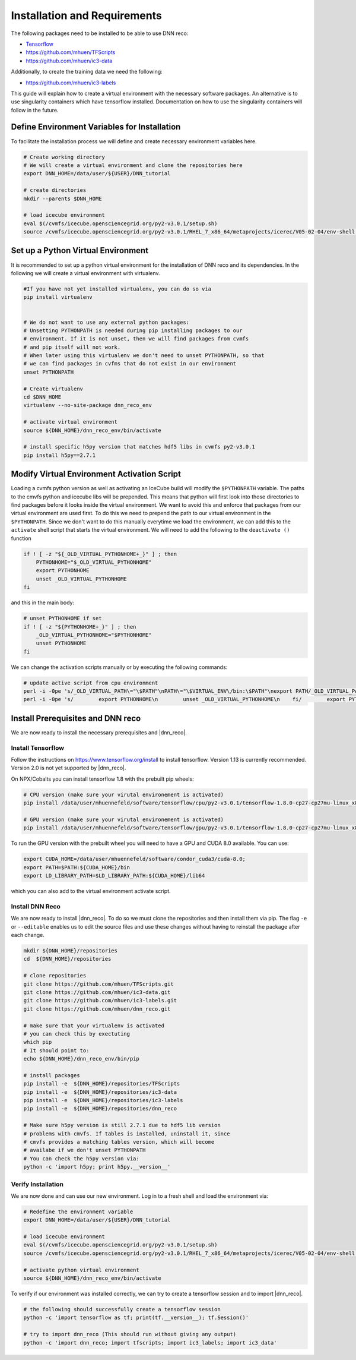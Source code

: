 .. IceCube DNN reconstruction

.. _installation_and_requirements:

Installation and Requirements
*****************************

The following packages need to be installed to be able to use DNN reco:

* `Tensorflow <https://www.tensorflow.org/>`_
* https://github.com/mhuen/TFScripts
* https://github.com/mhuen/ic3-data

Additionally, to create the training data we need the following:

* https://github.com/mhuen/ic3-labels

This guide will explain how to create a virtual environment with the necessary
software packages. An alternative is to use singularity containers which have
tensorflow installed. Documentation on how to use the singularity containers will follow in the future.

Define Environment Variables for Installation
=============================================

To facilitate the installation process we will define and create necessary
environment variables here.

.. code-block:: bash

    # Create working directory
    # We will create a virtual environment and clone the repositories here
    export DNN_HOME=/data/user/${USER}/DNN_tutorial

    # create directories
    mkdir --parents $DNN_HOME

    # load icecube environment
    eval $(/cvmfs/icecube.opensciencegrid.org/py2-v3.0.1/setup.sh)
    source /cvmfs/icecube.opensciencegrid.org/py2-v3.0.1/RHEL_7_x86_64/metaprojects/icerec/V05-02-04/env-shell.sh

.. source /cvmfs/icecube.opensciencegrid.org/py2-v3.0.1/RHEL_7_x86_64/metaprojects/simulation/V06-01-01/env-shell.sh

Set up a Python Virtual Environment
===================================

It is recommended to set up a python virtual environment for the installation
of DNN reco and its dependencies.
In the following we will create a virtual environment with virtualenv.

.. code-block:: bash

    #If you have not yet installed virtualenv, you can do so via
    pip install virtualenv


    # We do not want to use any external python packages:
    # Unsetting PYTHONPATH is needed during pip installing packages to our
    # environment. If it is not unset, then we will find packages from cvmfs
    # and pip itself will not work.
    # When later using this virtualenv we don't need to unset PYTHONPATH, so that
    # we can find packages in cvfms that do not exist in our environment
    unset PYTHONPATH

    # Create virtualenv
    cd $DNN_HOME
    virtualenv --no-site-package dnn_reco_env

    # activate virtual environment
    source ${DNN_HOME}/dnn_reco_env/bin/activate

    # install specific h5py version that matches hdf5 libs in cvmfs py2-v3.0.1
    pip install h5py==2.7.1


Modify Virtual Environment Activation Script
============================================

Loading a cvmfs python version as well as activating an IceCube build will
modify the ``$PYTHONPATH`` variable. The paths to the cmvfs python and icecube
libs will be prepended. This means that python will first look into those
directories to find packages before it looks inside the virtual environment.
We want to avoid this and enforce that packages from our virtual environment
are used first. To do this we need to prepend the path to our virtual
environment in the ``$PYTHONPATH``. Since we don't want to do this manually
everytime we load the environment, we can add this to the ``activate`` shell
script that starts the virtual environment.
We will need to add the following to the ``deactivate ()`` function

.. code-block:: bash

    if ! [ -z "${_OLD_VIRTUAL_PYTHONHOME+_}" ] ; then
        PYTHONHOME="$_OLD_VIRTUAL_PYTHONHOME"
        export PYTHONHOME
        unset _OLD_VIRTUAL_PYTHONHOME
    fi

and this in the main body:

.. code-block:: bash

    # unset PYTHONHOME if set
    if ! [ -z "${PYTHONHOME+_}" ] ; then
        _OLD_VIRTUAL_PYTHONHOME="$PYTHONHOME"
        unset PYTHONHOME
    fi

We can change the activation scripts manually or by executing the following commands:

.. code-block:: bash

    # update active script from cpu environment
    perl -i -0pe 's/_OLD_VIRTUAL_PATH\="\$PATH"\nPATH\="\$VIRTUAL_ENV\/bin:\$PATH"\nexport PATH/_OLD_VIRTUAL_PATH\="\$PATH"\nPATH\="\$VIRTUAL_ENV\/bin:\$PATH"\nexport PATH\n\n# prepend virtual env path to PYTHONPATH if set\nif ! \[ -z "\$\{PYTHONPATH+_\}" \] ; then\n    _OLD_VIRTUAL_PYTHONPATH\="\$PYTHONPATH"\n    export PYTHONPATH\=\$VIRTUAL_ENV\/lib\/python2.7\/site-packages:\$PYTHONPATH\nfi/' ${DNN_HOME}/dnn_reco_env/bin/activate
    perl -i -0pe 's/        export PYTHONHOME\n        unset _OLD_VIRTUAL_PYTHONHOME\n    fi/        export PYTHONHOME\n        unset _OLD_VIRTUAL_PYTHONHOME\n    fi\n\n    if ! \[ -z "\$\{_OLD_VIRTUAL_PYTHONPATH+_\}" \] ; then\n        PYTHONPATH\="\$_OLD_VIRTUAL_PYTHONPATH"\n        export PYTHONPATH\n        unset _OLD_VIRTUAL_PYTHONPATH\n    fi/' ${DNN_HOME}/dnn_reco_env/bin/activate


Install Prerequisites and DNN reco
==================================

We are now ready to install the necessary prerequisites and |dnn_reco|.

.. _install_tensorflow:

Install Tensorflow
------------------

Follow the instructions on `<https://www.tensorflow.org/install>`_ to install
tensorflow. Version 1.13 is currently recommended. Version 2.0 is not yet
supported by |dnn_reco|.

On NPX/Cobalts you can install tensorflow 1.8 with the prebuilt pip wheels:

.. code-block:: bash

    # CPU version (make sure your virutal environement is activated)
    pip install /data/user/mhuennefeld/software/tensorflow/cpu/py2-v3.0.1/tensorflow-1.8.0-cp27-cp27mu-linux_x86_64.whl

    # GPU version (make sure your virutal environement is activated)
    pip install /data/user/mhuennefeld/software/tensorflow/gpu/py2-v3.0.1/tensorflow-1.8.0-cp27-cp27mu-linux_x86_64.whl

To run the GPU version with the prebuilt wheel you will need to have a GPU and
CUDA 8.0 available. You can use:

.. code-block:: bash

    export CUDA_HOME=/data/user/mhuennefeld/software/condor_cuda3/cuda-8.0;
    export PATH=$PATH:${CUDA_HOME}/bin
    export LD_LIBRARY_PATH=$LD_LIBRARY_PATH:${CUDA_HOME}/lib64

which you can also add to the virtual environment activate script.

.. _install_dnn_reco:

Install DNN Reco
----------------

We are now ready to install |dnn_reco|.
To do so we must clone the repositories and then install them via pip.
The flag ``-e`` or ``--editable`` enables us to edit the source files and use
these changes without having to reinstall the package after each change.

.. code-block:: bash

    mkdir ${DNN_HOME}/repositories
    cd  ${DNN_HOME}/repositories

    # clone repositories
    git clone https://github.com/mhuen/TFScripts.git
    git clone https://github.com/mhuen/ic3-data.git
    git clone https://github.com/mhuen/ic3-labels.git
    git clone https://github.com/mhuen/dnn_reco.git

    # make sure that your virtualenv is activated
    # you can check this by exectuting
    which pip
    # It should point to:
    echo ${DNN_HOME}/dnn_reco_env/bin/pip

    # install packages
    pip install -e  ${DNN_HOME}/repositories/TFScripts
    pip install -e  ${DNN_HOME}/repositories/ic3-data
    pip install -e  ${DNN_HOME}/repositories/ic3-labels
    pip install -e  ${DNN_HOME}/repositories/dnn_reco

    # Make sure h5py version is still 2.7.1 due to hdf5 lib version
    # problems with cmvfs. If tables is installed, uninstall it, since
    # cmvfs provides a matching tables version, which will become
    # availabe if we don't unset PYTHONPATH
    # You can check the h5py version via:
    python -c 'import h5py; print h5py.__version__'

.. _verify_installation:

Verify Installation
-------------------

We are now done and can use our new environment.
Log in to a fresh shell and load the environment via:

.. code-block:: bash

    # Redefine the environment variable
    export DNN_HOME=/data/user/${USER}/DNN_tutorial

    # load icecube environment
    eval $(/cvmfs/icecube.opensciencegrid.org/py2-v3.0.1/setup.sh)
    source /cvmfs/icecube.opensciencegrid.org/py2-v3.0.1/RHEL_7_x86_64/metaprojects/icerec/V05-02-04/env-shell.sh

    # activate python virtual environment
    source ${DNN_HOME}/dnn_reco_env/bin/activate

To verify if our environment was installed correctly, we can
try to create a tensorflow session and to import |dnn_reco|.

.. code-block:: bash

    # the following should successfully create a tensorflow session
    python -c 'import tensorflow as tf; print(tf.__version__); tf.Session()'

    # try to import dnn_reco (This should run without giving any output)
    python -c 'import dnn_reco; import tfscripts; import ic3_labels; import ic3_data'